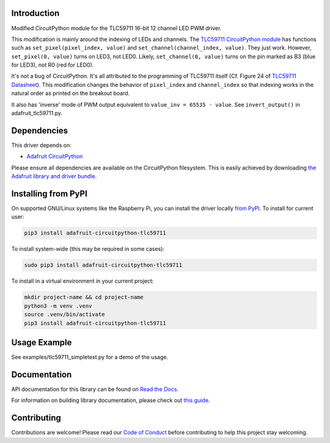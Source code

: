 
Introduction
============

.. image:: https://readthedocs.org/projects/adafruit-circuitpython-tlc59711/badge/?version=latest
    :target: https://docs.circuitpython.org/projects/tlc59711/en/latest/
    :alt: Documentation Status

.. image:: https://raw.githubusercontent.com/adafruit/Adafruit_CircuitPython_Bundle/main/badges/adafruit_discord.svg
    :target: https://adafru.it/discord
    :alt: Discord

.. image:: https://github.com/adafruit/Adafruit_CircuitPython_TLC59711/workflows/Build%20CI/badge.svg
    :target: https://github.com/adafruit/Adafruit_CircuitPython_TLC59711/actions/
    :alt: Build Status

Modified CircuitPython module for the TLC59711 16-bit 12 channel LED PWM driver.

This modification is mainly around the indexing of LEDs and channels. The `TLC59711 CircuitPython module <https://github.com/adafruit/Adafruit_CircuitPython_TLC59711>`_ has functions such as
``set_pixel(pixel_index, value)`` and ``set_channel(channel_index, value)``. They just work.
However, ``set_pixel(0, value)`` turns on LED3, not LED0.
Likely, ``set_channel(0, value)`` turns on the pin marked as B3 (blue for LED3), not R0 (red for LED0).

It's not a bug of CircuitPython. It's all attributed to the programming of TLC59711 itself (Cf. Figure 24 of `TLC59711 Datasheet <https://cdn-shop.adafruit.com/datasheets/tlc59711.pdf>`_).
This modification changes the behavior of ``pixel_index`` and ``channel_index`` so that indexing works in the natural order as printed on the breakout board.

It also has 'inverse' mode of PWM output equivalent to ``value_inv = 65535 - value``. See ``invert_output()`` in adafruit_tlc59711.py.

Dependencies
=============
This driver depends on:

* `Adafruit CircuitPython <https://github.com/adafruit/circuitpython>`_

Please ensure all dependencies are available on the CircuitPython filesystem.
This is easily achieved by downloading
`the Adafruit library and driver bundle <https://github.com/adafruit/Adafruit_CircuitPython_Bundle>`_.

Installing from PyPI
====================

On supported GNU/Linux systems like the Raspberry Pi, you can install the driver locally `from
PyPI <https://pypi.org/project/adafruit-circuitpython-tlc59711/>`_. To install for current user:

.. code-block:: shell

    pip3 install adafruit-circuitpython-tlc59711

To install system-wide (this may be required in some cases):

.. code-block:: shell

    sudo pip3 install adafruit-circuitpython-tlc59711

To install in a virtual environment in your current project:

.. code-block:: shell

    mkdir project-name && cd project-name
    python3 -m venv .venv
    source .venv/bin/activate
    pip3 install adafruit-circuitpython-tlc59711

Usage Example
=============

See examples/tlc59711_simpletest.py for a demo of the usage.

Documentation
=============

API documentation for this library can be found on `Read the Docs <https://docs.circuitpython.org/projects/tlc59711/en/latest/>`_.

For information on building library documentation, please check out `this guide <https://learn.adafruit.com/creating-and-sharing-a-circuitpython-library/sharing-our-docs-on-readthedocs#sphinx-5-1>`_.

Contributing
============

Contributions are welcome! Please read our `Code of Conduct
<https://github.com/adafruit/Adafruit_CircuitPython_TLC59711/blob/main/CODE_OF_CONDUCT.md>`_
before contributing to help this project stay welcoming.
